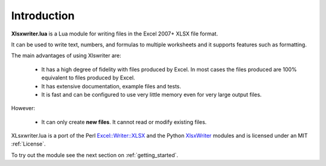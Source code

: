 .. _intro:

Introduction
============

**Xlsxwriter.lua** is a Lua module for writing files in the Excel 2007+ XLSX
file format.

It can be used to write text, numbers, and formulas to multiple worksheets and
it supports features such as formatting.

The main advantages of using Xlswriter are:

   * It has a high degree of fidelity with files produced by Excel. In most
     cases the files produced are 100% equivalent to files produced by Excel.

   * It has extensive documentation, example files and tests.

   * It is fast and can be configured to use very little memory even for very
     large output files.

However:

   * It can only create **new files**. It cannot read or modify existing files.

XLsxwriter.lua is a port of the Perl `Excel::Writer::XLSX <http://search.cpan.org/~jmcnamara/Excel-Writer-XLSX/>`_ and the Python `XlsxWriter <http://xlsxwriter.readthedocs.org>`_ modules and is licensed under an MIT :ref:`License`.

To try out the module see the next section on :ref:`getting_started`.
